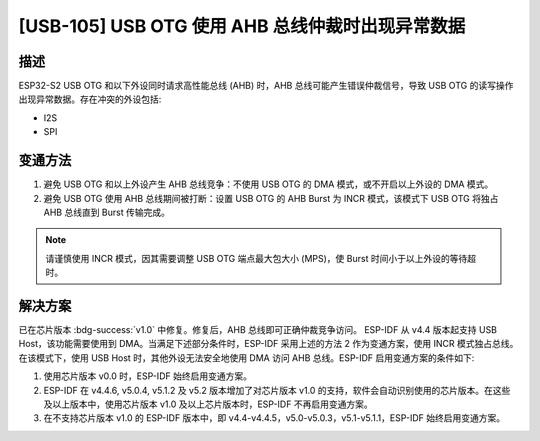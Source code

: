 [USB-105] USB OTG 使用 AHB 总线仲裁时出现异常数据
~~~~~~~~~~~~~~~~~~~~~~~~~~~~~~~~~~~~~~~~~~~~~~~~~~~~~~~~~~~~~~

.. only:: esp32s2

   .. tags::

      v0.0

描述
^^^^

ESP32-S2 USB OTG 和以下外设同时请求高性能总线 (AHB) 时，AHB 总线可能产生错误仲裁信号，导致 USB OTG 的读写操作出现异常数据。存在冲突的外设包括:

* I2S
* SPI

变通方法
^^^^^^^^

1. 避免 USB OTG 和以上外设产生 AHB 总线竞争：不使用 USB OTG 的 DMA 模式，或不开启以上外设的 DMA 模式。
2. 避免 USB OTG 使用 AHB 总线期间被打断：设置 USB OTG 的 AHB Burst 为 INCR 模式，该模式下 USB OTG 将独占 AHB 总线直到 Burst 传输完成。

.. note::
    请谨慎使用 INCR 模式，因其需要调整 USB OTG 端点最大包大小 (MPS)，使 Burst 时间小于以上外设的等待超 时。

解决方案
^^^^^^^^

已在芯片版本 :bdg-success:`v1.0` 中修复。修复后，AHB 总线即可正确仲裁竞争访问。
ESP-IDF 从 v4.4 版本起支持 USB Host，该功能需要使用到 DMA。当满足下述部分条件时，ESP-IDF 采用上述的方法 2 作为变通方案，使用 INCR 模式独占总线。在该模式下，使用 USB Host 时，其他外设无法安全地使用 DMA 访问 AHB 总线。ESP-IDF 启用变通方案的条件如下:

1. 使用芯片版本 v0.0 时，ESP-IDF 始终启用变通方案。
2. ESP-IDF 在 v4.4.6, v5.0.4, v5.1.2 及 v5.2 版本增加了对芯片版本 v1.0 的支持，软件会自动识别使用的芯片版本。在这些及以上版本中，使用芯片版本 v1.0 及以上芯片版本时，ESP-IDF 不再启用变通方案。
3. 在不支持芯片版本 v1.0 的 ESP-IDF 版本中，即 v4.4-v4.4.5，v5.0-v5.0.3，v5.1-v5.1.1，ESP-IDF 始终启用变通方案。
